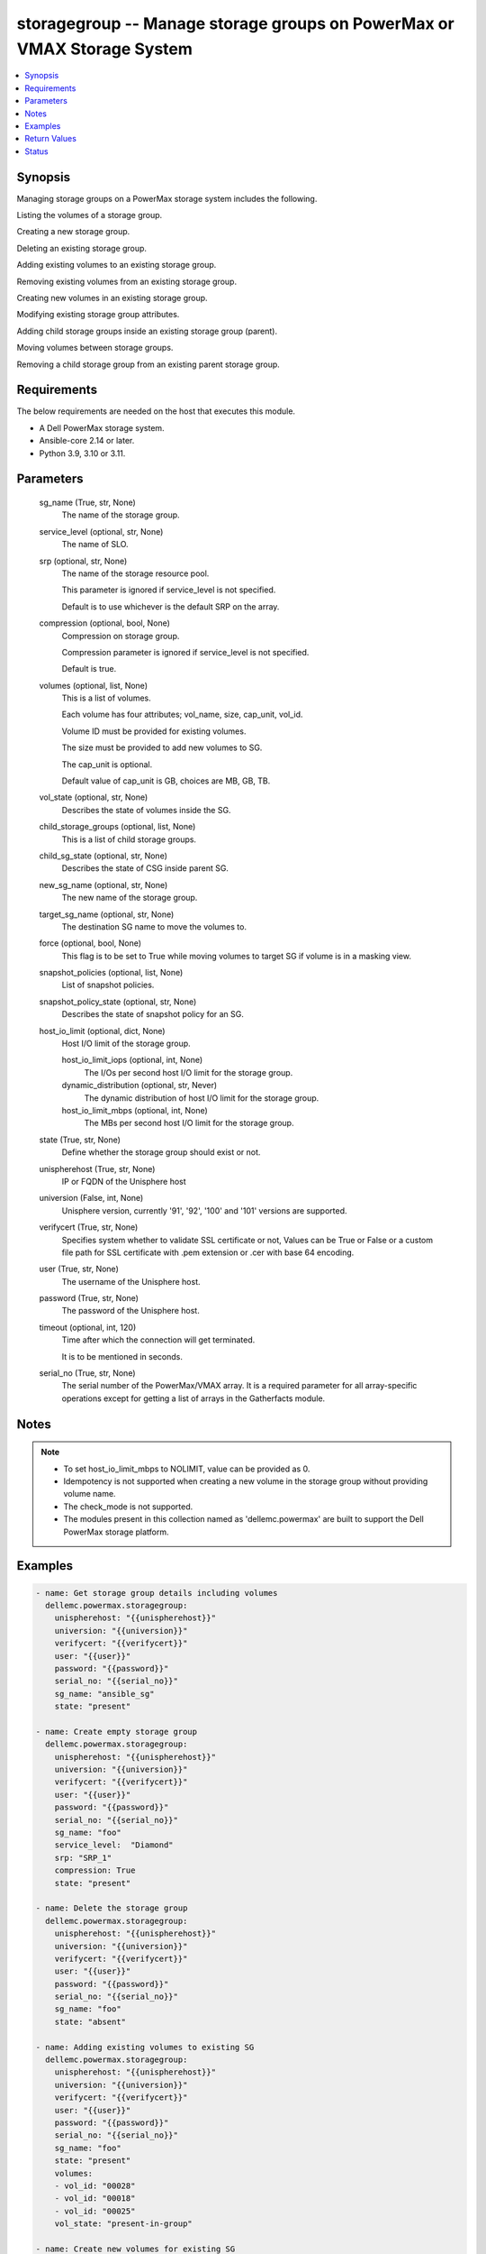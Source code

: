 .. _storagegroup_module:


storagegroup -- Manage storage groups on PowerMax or VMAX Storage System
========================================================================

.. contents::
   :local:
   :depth: 1


Synopsis
--------

Managing storage groups on a PowerMax storage system includes the following.

Listing the volumes of a storage group.

Creating a new storage group.

Deleting an existing storage group.

Adding existing volumes to an existing storage group.

Removing existing volumes from an existing storage group.

Creating new volumes in an existing storage group.

Modifying existing storage group attributes.

Adding child storage groups inside an existing storage group (parent).

Moving volumes between storage groups.

Removing a child storage group from an existing parent storage group.



Requirements
------------
The below requirements are needed on the host that executes this module.

- A Dell PowerMax storage system.
- Ansible-core 2.14 or later.
- Python 3.9, 3.10 or 3.11.



Parameters
----------

  sg_name (True, str, None)
    The name of the storage group.


  service_level (optional, str, None)
    The name of SLO.


  srp (optional, str, None)
    The name of the storage resource pool.

    This parameter is ignored if service_level is not specified.

    Default is to use whichever is the default SRP on the array.


  compression (optional, bool, None)
    Compression on storage group.

    Compression parameter is ignored if service_level is not specified.

    Default is true.


  volumes (optional, list, None)
    This is a list of volumes.

    Each volume has four attributes; vol_name, size, cap_unit, vol_id.

    Volume ID must be provided for existing volumes.

    The size must be provided to add new volumes to SG.

    The cap_unit is optional.

    Default value of cap_unit is GB, choices are MB, GB, TB.


  vol_state (optional, str, None)
    Describes the state of volumes inside the SG.


  child_storage_groups (optional, list, None)
    This is a list of child storage groups.


  child_sg_state (optional, str, None)
    Describes the state of CSG inside parent SG.


  new_sg_name (optional, str, None)
    The new name of the storage group.


  target_sg_name (optional, str, None)
    The destination SG name to move the volumes to.


  force (optional, bool, None)
    This flag is to be set to True while moving volumes to target SG if volume is in a masking view.


  snapshot_policies (optional, list, None)
    List of snapshot policies.


  snapshot_policy_state (optional, str, None)
    Describes the state of snapshot policy for an SG.


  host_io_limit (optional, dict, None)
    Host I/O limit of the storage group.


    host_io_limit_iops (optional, int, None)
      The I/Os per second host I/O limit for the storage group.


    dynamic_distribution (optional, str, Never)
      The dynamic distribution of host I/O limit for the storage group.


    host_io_limit_mbps (optional, int, None)
      The MBs per second host I/O limit for the storage group.



  state (True, str, None)
    Define whether the storage group should exist or not.


  unispherehost (True, str, None)
    IP or FQDN of the Unisphere host


  universion (False, int, None)
    Unisphere version, currently '91', '92', '100' and '101' versions are supported.


  verifycert (True, str, None)
    Specifies system whether to validate SSL certificate or not, Values can be True or False or a custom file path for SSL certificate with .pem extension or .cer with base 64 encoding.


  user (True, str, None)
    The username of the Unisphere host.


  password (True, str, None)
    The password of the Unisphere host.


  timeout (optional, int, 120)
    Time after which the connection will get terminated.

    It is to be mentioned in seconds.


  serial_no (True, str, None)
    The serial number of the PowerMax/VMAX array. It is a required parameter for all array-specific operations except for getting a list of arrays in the Gatherfacts module.





Notes
-----

.. note::
   - To set host_io_limit_mbps to NOLIMIT, value can be provided as 0.
   - Idempotency is not supported when creating a new volume in the storage group without providing volume name.
   - The check_mode is not supported.
   - The modules present in this collection named as 'dellemc.powermax' are built to support the Dell PowerMax storage platform.




Examples
--------

.. code-block:: yaml+jinja

    
    - name: Get storage group details including volumes
      dellemc.powermax.storagegroup:
        unispherehost: "{{unispherehost}}"
        universion: "{{universion}}"
        verifycert: "{{verifycert}}"
        user: "{{user}}"
        password: "{{password}}"
        serial_no: "{{serial_no}}"
        sg_name: "ansible_sg"
        state: "present"

    - name: Create empty storage group
      dellemc.powermax.storagegroup:
        unispherehost: "{{unispherehost}}"
        universion: "{{universion}}"
        verifycert: "{{verifycert}}"
        user: "{{user}}"
        password: "{{password}}"
        serial_no: "{{serial_no}}"
        sg_name: "foo"
        service_level:  "Diamond"
        srp: "SRP_1"
        compression: True
        state: "present"

    - name: Delete the storage group
      dellemc.powermax.storagegroup:
        unispherehost: "{{unispherehost}}"
        universion: "{{universion}}"
        verifycert: "{{verifycert}}"
        user: "{{user}}"
        password: "{{password}}"
        serial_no: "{{serial_no}}"
        sg_name: "foo"
        state: "absent"

    - name: Adding existing volumes to existing SG
      dellemc.powermax.storagegroup:
        unispherehost: "{{unispherehost}}"
        universion: "{{universion}}"
        verifycert: "{{verifycert}}"
        user: "{{user}}"
        password: "{{password}}"
        serial_no: "{{serial_no}}"
        sg_name: "foo"
        state: "present"
        volumes:
        - vol_id: "00028"
        - vol_id: "00018"
        - vol_id: "00025"
        vol_state: "present-in-group"

    - name: Create new volumes for existing SG
      dellemc.powermax.storagegroup:
        unispherehost: "{{unispherehost}}"
        universion: "{{universion}}"
        verifycert: "{{verifycert}}"
        user: "{{user}}"
        password: "{{password}}"
        serial_no: "{{serial_no}}"
        sg_name: "foo"
        state: "present"
        volumes:
        - vol_name: "foo"
          size: 1
          cap_unit: "GB"
        - vol_name: "bar"
          size: 1
          cap_unit: "GB"
        vol_state: "present-in-group"

    - name: Remove volumes from existing SG
      dellemc.powermax.storagegroup:
        unispherehost: "{{unispherehost}}"
        universion: "{{universion}}"
        verifycert: "{{verifycert}}"
        user: "{{user}}"
        password: "{{password}}"
        serial_no: "{{serial_no}}"
        sg_name: "foo"
        state: "present"
        volumes:
        - vol_id: "00028"
        - vol_id: "00018"
        - vol_name: "ansible-vol"
        vol_state: "absent-in-group"

    - name: Move volumes to target SG
      dellemc.powermax.storagegroup:
        unispherehost: "{{unispherehost}}"
        universion: "{{universion}}"
        verifycert: "{{verifycert}}"
        user: "{{user}}"
        password: "{{password}}"
        serial_no: "{{serial_no}}"
        sg_name: "foo"
        target_sg_name: "foo_sg"
        force: True
        state: "present"
        volumes:
        - vol_id: "00028"
        - vol_id: "00018"
        - vol_name: "ansible-vol"
        vol_state: "absent-in-group"

    - name: Adding child SG to parent SG
      dellemc.powermax.storagegroup:
        unispherehost: "{{unispherehost}}"
        universion: "{{universion}}"
        verifycert: "{{verifycert}}"
        user: "{{user}}"
        password: "{{password}}"
        serial_no: "{{serial_no}}"
        sg_name: "parent_sg"
        state: "present"
        child_storage_groups:
        - "pie"
        - "bar"
        child_sg_state: "present-in-group"

    - name: Removing child SG from parent SG
      dellemc.powermax.storagegroup:
        unispherehost: "{{unispherehost}}"
        universion: "{{universion}}"
        verifycert: "{{verifycert}}"
        user: "{{user}}"
        password: "{{password}}"
        serial_no: "{{serial_no}}"
        sg_name: "parent_sg"
        state: "present"
        child_storage_groups:
        - "pie"
        - "bar"
        child_sg_state: "absent-in-group"

    - name: Rename storage group
      dellemc.powermax.storagegroup:
        unispherehost: "{{unispherehost}}"
        universion: "{{universion}}"
        verifycert: "{{verifycert}}"
        user: "{{user}}"
        password: "{{password}}"
        serial_no: "{{serial_no}}"
        sg_name: "ansible_sg"
        new_sg_name: "ansible_sg_renamed"
        state: "present"

    - name: Create a storage group with snapshot policies
      dellemc.powermax.storagegroup:
        unispherehost: "{{unispherehost}}"
        universion: "{{universion}}"
        verifycert: "{{verifycert}}"
        user: "{{user}}"
        password: "{{password}}"
        serial_no: "{{serial_no}}"
        sg_name: "ansible_test_sg"
        service_level: "Diamond"
        srp: "SRP_1"
        compression: True
        snapshot_policies:
          - "10min_policy"
          - "30min_policy"
        snapshot_policy_state: "present-in-group"
        state: "present"

    - name: Add snapshot policy to a storage group
      dellemc.powermax.storagegroup:
        unispherehost: "{{unispherehost}}"
        universion: "{{universion}}"
        verifycert: "{{verifycert}}"
        user: "{{user}}"
        password: "{{password}}"
        serial_no: "{{serial_no}}"
        sg_name: "ansible_test_sg"
        snapshot_policies:
          - "15min_policy"
        snapshot_policy_state: "present-in-group"
        state: "present"

    - name: Remove snapshot policy from a storage group
      dellemc.powermax.storagegroup:
        unispherehost: "{{unispherehost}}"
        universion: "{{universion}}"
        verifycert: "{{verifycert}}"
        user: "{{user}}"
        password: "{{password}}"
        serial_no: "{{serial_no}}"
        sg_name: "ansible_test_sg"
        snapshot_policies:
          - "15min_policy"
        snapshot_policy_state: "absent-in-group"
        state: "present"

    - name: Set host I/O limits on an existing storage group
      dellemc.powermax.storagegroup:
        unispherehost: "{{unispherehost}}"
        universion: "{{universion}}"
        verifycert: "{{verifycert}}"
        user: "{{user}}"
        password: "{{password}}"
        serial_no: "{{serial_no}}"
        sg_name: "Test"
        host_io_limit:
          dynamic_distribution: "Always"
          host_io_limit_iops: 100
          host_io_limit_mbps: 100
        state: "present"



Return Values
-------------

changed (always, bool, false)
  Whether or not the resource has changed.


add_child_sg (When value exists., bool, true)
  Sets to True when a child SG is added.


add_new_vols_to_sg (When value exists., bool, true)
  Sets to True when new volumes are added to the SG.


add_vols_to_sg (When value exists., bool, false)
  Sets to True when existing volumes are added to the SG.


added_vols_details (When value exists., list, ['0081A'])
  Volume IDs of the volumes added.


create_sg (When value exists., bool, true)
  Sets to True when a new SG is created.


delete_sg (When value exists., bool, true)
  Sets to True when an SG is deleted.


modify_sg (When value exists., bool, true)
  Sets to True when an SG is modified.


remove_child_sg (When value exists., bool, true)
  Sets to True when a child SG is removed.


remove_vols_from_sg (When value exists., bool, true)
  Sets to True when volumes are removed.


removed_vols_details (When value exists., list, ['0081A'])
  Volume IDs of the volumes removed.


rename_sg (When value exists., bool, true)
  Sets to True when an SG is renamed.


add_snapshot_policy_to_sg (When value exists., bool, true)
  Sets to True when snapshot policy is added to SG.


remove_snapshot_policy_to_sg (When value exists., bool, true)
  Sets to false when snapshot policy is removed from SG.


storage_group_details (When a storage group exists., complex, {'cap_gb': 6.01, 'compression': False, 'compression_ratio_to_one': 0.0, 'device_emulation': 'FBA', 'num_of_child_sgs': 0, 'num_of_masking_views': 0, 'num_of_parent_sgs': 0, 'num_of_snapshots': 0, 'num_of_vols': 6, 'slo': 'NONE', 'slo_compliance': 'NONE', 'srp': 'SRP_1', 'storageGroupId': 'sample_sg_name', 'type': 'Standalone', 'unprotected': True, 'unreducible_data_gb': 0.0, 'vp_saved_percent': 100.0})
  Details of the storage group.


  base_slo_name (, str, )
    Base Service Level Objective (SLO) of a storage group.


  cap_gb (, int, )
    Storage group capacity in GB.


  compression (, bool, )
    Compression flag.


  device_emulation (, str, )
    Device emulation type.


  num_of_child_sgs (, int, )
    Number of child storage groups.


  num_of_masking_views (, int, )
    Number of masking views associated with the storage group.


  num_of_parent_sgs (, int, )
    Number of parent storage groups.


  num_of_snapshots (, int, )
    Number of snapshots for the storage group.


  num_of_vols (, int, )
    Number of volumes in the storage group.


  service_level (, str, )
    Type of service level.


  slo (, str, )
    Service Level Objective type.


  slo_compliance (, str, )
    Type of SLO compliance.


  srp (, str, )
    Storage Resource Pool.


  storageGroupId (, str, )
    ID for the storage group.


  type (, str, )
    Type of storage group.


  unprotected (, bool, )
    Flag for storage group protection.


  vp_saved_percent (, int, )
    Percentage saved for virtual pools.


  hostIOLimit (, complex, )
    Host I/O limit of the storage group.


    iops (, int, )
      The I/Os per second host I/O limit for the storage group.


    dynamic_distribution (, str, )
      The dynamic distribution of host I/O limit for the storage group.


    mbps (, int, )
      The MBs per second host I/O limit for the storage group.




storage_group_volumes (When value exists., list, ['00773', '0081A'])
  Volume IDs of storage group volumes.


storage_group_volumes_details (When storage group volumes exist., complex, [{'effective_wwn': '60000970000197902573533030373733', 'type': 'TDEV', 'volumeId': '00773', 'volume_identifier': 'sample_sg_name', 'wwn': '60000970000197902573533030373733'}])
  Details of the storage group volumes.


  effective_wwn (, str, )
    Effective WWN of the volume.


  type (, str, )
    Type of the volume.


  volumeId (, str, )
    Unique ID of the volume.


  volume_identifier (, str, )
    Name associated with the volume.


  wwn (, str, )
    WWN of the volume.



snapshot_policy_compliance_details (When a snapshot policy is associated., complex, {'compliance': 'NONE', 'sl_compliance': [{'calculation_time': '2022-10-25T12:05', 'compliance': 'NONE', 'sl_name': 'ansible_SP4'}], 'sl_count': 1, 'storage_group_name': 'sample_sg_name'})
  The compliance status of this storage group.


  compliance (, str, )
    Compliance status.


  sl_compliance (, complex, )
    Compliance details.


    sl_name (, str, )
      Name of the snapshot policy.


    compliance (, str, )
      Compliance status.



  sl_count (, int, )
    Number of snapshot policies associated with storage group.


  storage_group_name (, str, )
    Name of the storage group.






Status
------





Authors
~~~~~~~

- Vasudevu Lakhinana (@unknown) <ansible.team@dell.com>
- Prashant Rakheja (@prashant-dell) <ansible.team@dell.com>
- Ambuj Dubey (@AmbujDube) <ansible.team@dell.com>
- Pavan Mudunuri (@Pavan-Mudunuri) <ansible.team@dell.com>
- Trisha Datta (@Trisha-Datta) <ansible.team@dell.com>


